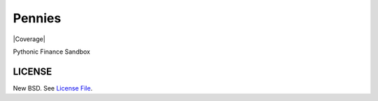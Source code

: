 Pennies
=======

|Build Status| |Coverage|

Pythonic Finance Sandbox

LICENSE
-------

New BSD. See `License File <https://github.com/caseyclements/pennies/blob/master/LICENSE>`__.

.. |Build Status| image:: https://travis-ci.org/caseyclements/pennies.svg?branch=master
   :target: https://travis-ci.org/caseyclements/pennies
.. |Coverage| image:: https://coveralls.io/repos/github/caseyclements/pennies/badge.svg?branch=master
   :target: https://coveralls.io/github/caseyclements/pennies?branch=master
   :alt Coverage status


